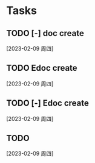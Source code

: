 * Tasks
** TODO [-] doc create
  [2023-02-09 周四]
** TODO Edoc create
  [2023-02-09 周四]
** TODO [-] Edoc create
  [2023-02-09 周四]
** TODO
  [2023-02-09 周四]
